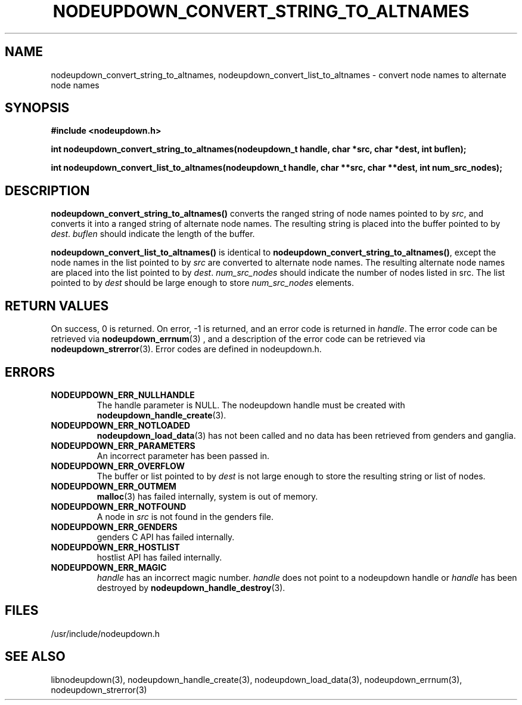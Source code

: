 \."#################################################################
\."$Id: nodeupdown_convert_altnames.3,v 1.3 2003-04-24 18:23:06 achu Exp $
\."by Albert Chu <chu11@llnl.gov>
\."#################################################################
.\"
.TH NODEUPDOWN_CONVERT_STRING_TO_ALTNAMES 3 "Release 1.1" "LLNL" "LIBNODEUPDOWN"
.SH NAME
nodeupdown_convert_string_to_altnames, nodeupdown_convert_list_to_altnames - convert node names to alternate node names
.SH SYNOPSIS
.B #include <nodeupdown.h>
.sp
.BI "int nodeupdown_convert_string_to_altnames(nodeupdown_t handle, char *src, char *dest, int buflen);"
.sp
.BI "int nodeupdown_convert_list_to_altnames(nodeupdown_t handle, char **src, char **dest, int num_src_nodes);"
.br
.SH DESCRIPTION
\fBnodeupdown_convert_string_to_altnames()\fR converts the ranged
string of node names pointed to by \fIsrc\fR, and converts it into a
ranged string of alternate node names.  The resulting string is
placed into the buffer pointed to by \fIdest\fR.  \fIbuflen\fR should
indicate the length of the buffer.

\fBnodeupdown_convert_list_to_altnames()\fR is identical to
\fBnodeupdown_convert_string_to_altnames()\fR, except the node names
in the list pointed to by \fIsrc\fR are converted to alternate node
names.  The resulting alternate node names are placed into the list pointed
to by \fIdest\fR.  \fInum_src_nodes\fR should indicate the number of
nodes listed in src.  The list pointed to by \fIdest\fR should be
large enough to store \fInum_src_nodes\fR elements.
.br
.SH RETURN VALUES
On success, 0 is returned.  On error, -1 is returned, and an error code
is returned in \fIhandle\fR.  The error code can be retrieved
via
.BR nodeupdown_errnum (3)
, and a description of the error code can be retrieved via 
.BR nodeupdown_strerror (3).  
Error codes are defined in nodeupdown.h.
.br
.SH ERRORS
.TP
.B NODEUPDOWN_ERR_NULLHANDLE
The handle parameter is NULL.  The nodeupdown handle must be created
with 
.BR nodeupdown_handle_create (3).
.TP
.B NODEUPDOWN_ERR_NOTLOADED
.BR nodeupdown_load_data (3)
has not been called and no data has been retrieved from genders and ganglia.
.TP
.B NODEUPDOWN_ERR_PARAMETERS
An incorrect parameter has been passed in.  
.TP
.B NODEUPDOWN_ERR_OVERFLOW
The buffer or list pointed to by \fIdest\fR is not large enough to store the resulting string or list of nodes.
.TP
.B NODEUPDOWN_ERR_OUTMEM
.BR malloc (3)
has failed internally, system is out of memory.
.TP
.B NODEUPDOWN_ERR_NOTFOUND
A node in \fIsrc\fR is not found in the genders file.  
.TP
.B NODEUPDOWN_ERR_GENDERS
genders C API has failed internally.
.TP
.B NODEUPDOWN_ERR_HOSTLIST
hostlist API has failed internally.
.TP
.B NODEUPDOWN_ERR_MAGIC 
\fIhandle\fR has an incorrect magic number.  \fIhandle\fR does not point to a nodeupdown
handle or \fIhandle\fR has been destroyed by 
.BR nodeupdown_handle_destroy (3).
.br
.SH FILES
/usr/include/nodeupdown.h
.SH SEE ALSO
libnodeupdown(3), nodeupdown_handle_create(3), nodeupdown_load_data(3), nodeupdown_errnum(3), nodeupdown_strerror(3)
